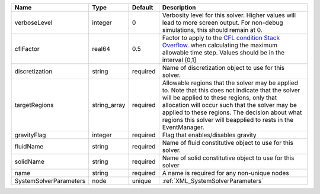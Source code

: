 

====================== ============ ======== ====================================================================================================================================================================================================================================================================================================================== 
Name                   Type         Default  Description                                                                                                                                                                                                                                                                                                            
====================== ============ ======== ====================================================================================================================================================================================================================================================================================================================== 
verboseLevel           integer      0        Verbosity level for this solver. Higher values will lead to more screen output. For non-debug  simulations, this should remain at 0.                                                                                                                                                                                   
cflFactor              real64       0.5      Factor to apply to the `CFL condition <http://en.wikipedia.org/wiki/Courant-Friedrichs-Lewy_condition>`_ `Stack Overflow <http://stackoverflow.com/>`_. when calculating the maximum allowable time step. Values should be in the interval (0,1]                                                                       
discretization         string       required Name of discretization object to use for this solver.                                                                                                                                                                                                                                                                  
targetRegions          string_array required Allowable regions that the solver may be applied to. Note that this does not indicate that the solver will be applied to these regions, only that allocation will occur such that the solver may be applied to these regions. The decision about what regions this solver will beapplied to rests in the EventManager. 
gravityFlag            integer      required Flag that enables/disables gravity                                                                                                                                                                                                                                                                                     
fluidName              string       required Name of fluid constitutive object to use for this solver.                                                                                                                                                                                                                                                              
solidName              string       required Name of solid constitutive object to use for this solver                                                                                                                                                                                                                                                               
name                   string       required A name is required for any non-unique nodes                                                                                                                                                                                                                                                                            
SystemSolverParameters node         unique   :ref:`XML_SystemSolverParameters`                                                                                                                                                                                                                                                                                      
====================== ============ ======== ====================================================================================================================================================================================================================================================================================================================== 


